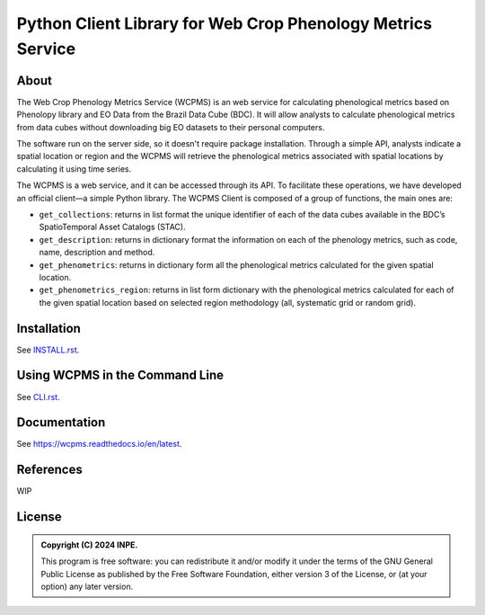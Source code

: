 ..
    This file is part of Python Client Library for WCPMS.
    Copyright (C) 2024 INPE.

    This program is free software: you can redistribute it and/or modify
    it under the terms of the GNU General Public License as published by
    the Free Software Foundation, either version 3 of the License, or
    (at your option) any later version.

    This program is distributed in the hope that it will be useful,
    but WITHOUT ANY WARRANTY; without even the implied warranty of
    MERCHANTABILITY or FITNESS FOR A PARTICULAR PURPOSE. See the
    GNU General Public License for more details.

    You should have received a copy of the GNU General Public License
    along with this program. If not, see <https://www.gnu.org/licenses/gpl-3.0.html>.


============================================================
Python Client Library for Web Crop Phenology Metrics Service
============================================================


.. image:: https://img.shields.io/badge/License-GPLv3-blue.svg
        :target: https://github.com/brazil-data-cube/wcpms.py/blob/master/LICENSE
        :alt: Software License


.. image:: https://readthedocs.org/projects/wcpms/badge/?version=latest
        :target: https://wcpms.readthedocs.io/en/latest/
        :alt: Documentation Status


.. image:: https://img.shields.io/badge/lifecycle-stable-green.svg
        :target: https://www.tidyverse.org/lifecycle/#stable
        :alt: Software Life Cycle


.. image:: https://img.shields.io/github/tag/brazil-data-cube/wcpms.py.svg
        :target: https://github.com/brazil-data-cube/wcpms.py/releases
        :alt: Release


.. image:: https://img.shields.io/pypi/v/wcpms
        :target: https://pypi.org/project/wcpms/
        :alt: Python Package Index


.. image:: https://img.shields.io/discord/689541907621085198?logo=discord&logoColor=ffffff&color=7389D8
        :target: https://discord.com/channels/689541907621085198#
        :alt: Join us at Discord


About
=====

The Web Crop Phenology Metrics Service (WCPMS) is an web service for calculating phenological metrics based on Phenolopy library and EO Data from the Brazil Data Cube (BDC). It will allow analysts to calculate phenological metrics from data cubes without downloading big EO datasets to their personal computers.

The software run on the server side, so it doesn't require package installation. Through a simple API, analysts indicate a spatial location or region and the WCPMS will retrieve the phenological metrics associated with spatial locations by calculating it using time series. 

The WCPMS is a web service, and it can be accessed through its API. To facilitate these operations, we have developed an official client—a simple Python library. The WCPMS Client is composed of a group of functions, the main ones are:

- ``get_collections``: returns in list format the unique identifier of each of the data cubes available in the BDC’s SpatioTemporal Asset Catalogs (STAC).

- ``get_description``: returns in dictionary format the information on each of the phenology metrics, such as code, name, description and method. 	

- ``get_phenometrics``: returns in dictionary form all the phenological metrics calculated for the given spatial location.

- ``get_phenometrics_region``: returns in list form dictionary with the phenological metrics calculated for each of the given spatial location based on selected region methodology (all, systematic grid or random grid).



Installation
============

See `INSTALL.rst <./INSTALL.rst>`_.


Using WCPMS in the Command Line
===============================

See `CLI.rst <./CLI.rst>`_.


Documentation
=============

See https://wcpms.readthedocs.io/en/latest.


References
==========


WIP


License
=======


.. admonition::
    Copyright (C) 2024 INPE.

    This program is free software: you can redistribute it and/or modify
    it under the terms of the GNU General Public License as published by
    the Free Software Foundation, either version 3 of the License, or
    (at your option) any later version.
